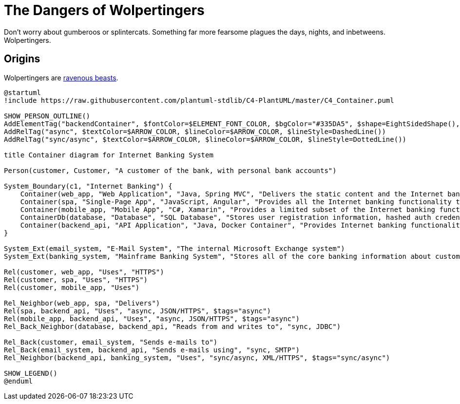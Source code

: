 = The Dangers of Wolpertingers
:url-wolpertinger: https://en.wikipedia.org/wiki/Wolpertinger

Don't worry about gumberoos or splintercats.
Something far more fearsome plagues the days, nights, and inbetweens.
Wolpertingers.

== Origins

Wolpertingers are {url-wolpertinger}[ravenous beasts].

[plantuml, target=diagram-c4-container, format=svg]
....
@startuml
!include https://raw.githubusercontent.com/plantuml-stdlib/C4-PlantUML/master/C4_Container.puml

SHOW_PERSON_OUTLINE()
AddElementTag("backendContainer", $fontColor=$ELEMENT_FONT_COLOR, $bgColor="#335DA5", $shape=EightSidedShape(), $legendText="backend container\neight sided")
AddRelTag("async", $textColor=$ARROW_COLOR, $lineColor=$ARROW_COLOR, $lineStyle=DashedLine())
AddRelTag("sync/async", $textColor=$ARROW_COLOR, $lineColor=$ARROW_COLOR, $lineStyle=DottedLine())

title Container diagram for Internet Banking System

Person(customer, Customer, "A customer of the bank, with personal bank accounts")

System_Boundary(c1, "Internet Banking") {
    Container(web_app, "Web Application", "Java, Spring MVC", "Delivers the static content and the Internet banking SPA")
    Container(spa, "Single-Page App", "JavaScript, Angular", "Provides all the Internet banking functionality to cutomers via their web browser")
    Container(mobile_app, "Mobile App", "C#, Xamarin", "Provides a limited subset of the Internet banking functionality to customers via their mobile device")
    ContainerDb(database, "Database", "SQL Database", "Stores user registration information, hashed auth credentials, access logs, etc.")
    Container(backend_api, "API Application", "Java, Docker Container", "Provides Internet banking functionality via API", $tags="backendContainer")
}

System_Ext(email_system, "E-Mail System", "The internal Microsoft Exchange system")
System_Ext(banking_system, "Mainframe Banking System", "Stores all of the core banking information about customers, accounts, transactions, etc.")

Rel(customer, web_app, "Uses", "HTTPS")
Rel(customer, spa, "Uses", "HTTPS")
Rel(customer, mobile_app, "Uses")

Rel_Neighbor(web_app, spa, "Delivers")
Rel(spa, backend_api, "Uses", "async, JSON/HTTPS", $tags="async")
Rel(mobile_app, backend_api, "Uses", "async, JSON/HTTPS", $tags="async")
Rel_Back_Neighbor(database, backend_api, "Reads from and writes to", "sync, JDBC")

Rel_Back(customer, email_system, "Sends e-mails to")
Rel_Back(email_system, backend_api, "Sends e-mails using", "sync, SMTP")
Rel_Neighbor(backend_api, banking_system, "Uses", "sync/async, XML/HTTPS", $tags="sync/async")

SHOW_LEGEND()
@enduml
....
